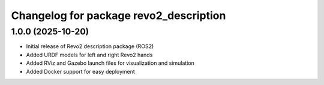 ^^^^^^^^^^^^^^^^^^^^^^^^^^^^^^^^^^^^^^^^^
Changelog for package revo2_description
^^^^^^^^^^^^^^^^^^^^^^^^^^^^^^^^^^^^^^^^^

1.0.0 (2025-10-20)
------------------
* Initial release of Revo2 description package (ROS2)
* Added URDF models for left and right Revo2 hands
* Added RViz and Gazebo launch files for visualization and simulation
* Added Docker support for easy deployment

